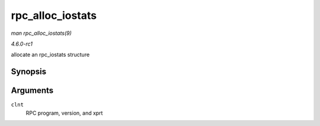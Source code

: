 
.. _API-rpc-alloc-iostats:

=================
rpc_alloc_iostats
=================

*man rpc_alloc_iostats(9)*

*4.6.0-rc1*

allocate an rpc_iostats structure


Synopsis
========

.. c:function:: struct rpc_iostats ⋆ rpc_alloc_iostats( struct rpc_clnt * clnt )

Arguments
=========

``clnt``
    RPC program, version, and xprt
